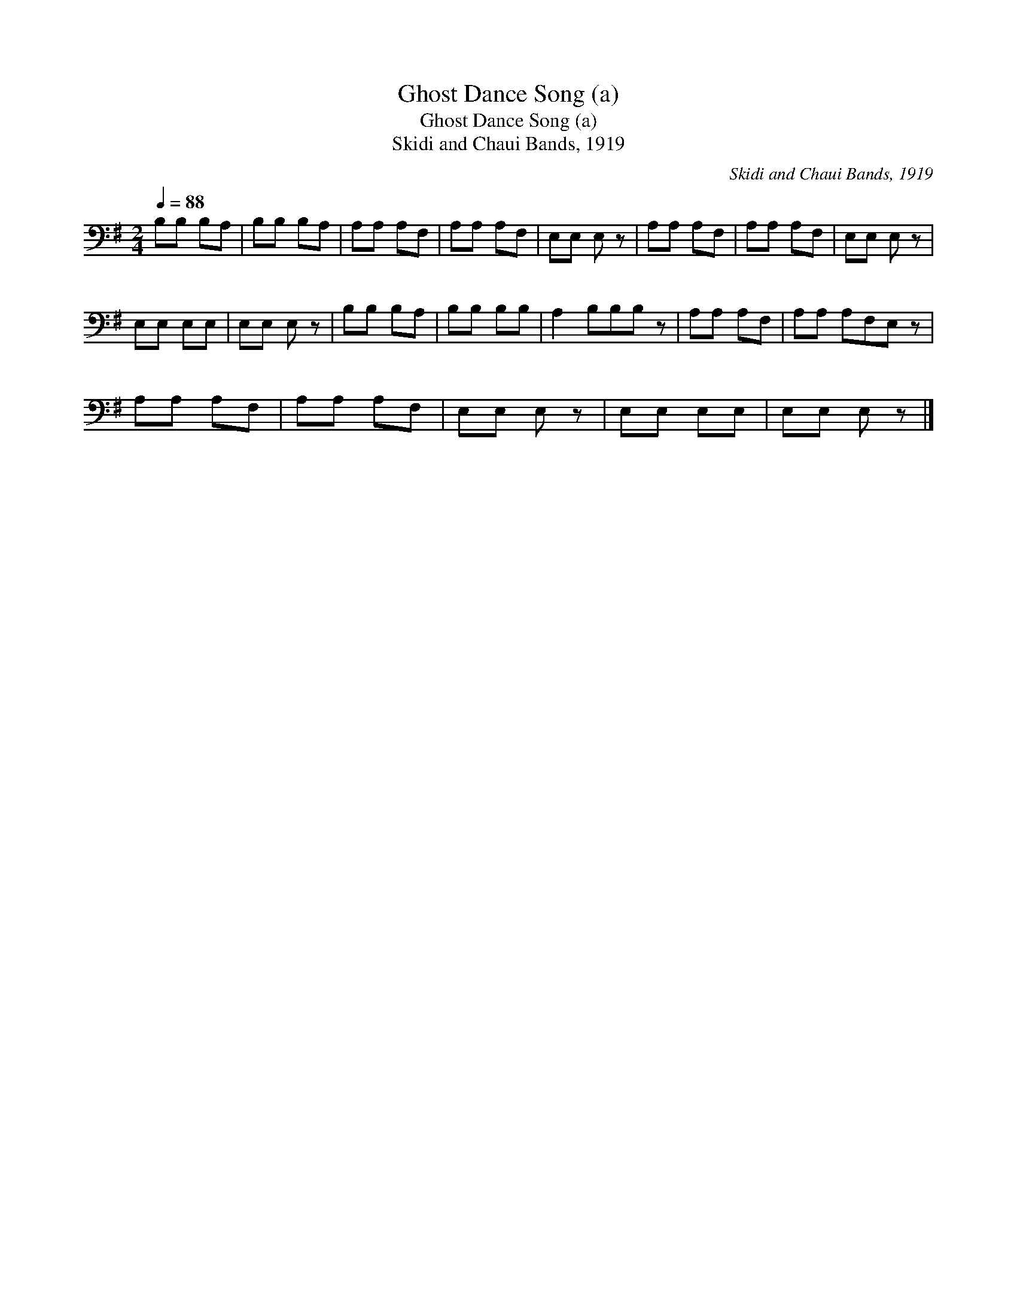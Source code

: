 X:1
T:Ghost Dance Song (a)
T:Ghost Dance Song (a)
T:Skidi and Chaui Bands, 1919
C:Skidi and Chaui Bands, 1919
L:1/8
Q:1/4=88
M:2/4
K:G
V:1 bass 
V:1
 B,B, B,A, | B,B, B,A, | A,A, A,F, | A,A, A,F, | E,E, E, z | A,A, A,F, | A,A, A,F, | E,E, E, z | %8
 E,E, E,E, | E,E, E, z | B,B, B,A, | B,B, B,B, | A,2 B,B,B, z | A,A, A,F, | A,A, A,F,E, z | %15
 A,A, A,F, | A,A, A,F, | E,E, E, z | E,E, E,E, | E,E, E, z |] %20

